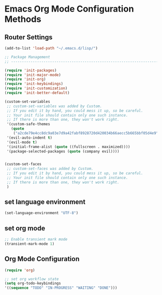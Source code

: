 #+STARTUP: showall
* Emacs Org Mode Configuration Methods

** Router Settings
 #+BEGIN_SRC emacs-lisp
 (add-to-list 'load-path "~/.emacs.d/lisp/")

 ;; Package Management
 ;; ----------------------------------------------------------------------------------------------------

 (require 'init-packages)
 (require 'init-major-mode)
 (require 'init-org)
 (require 'init-keybindings)
 (require 'init-customization)
 (require 'init-better-default)

 (custom-set-variables
  ;; custom-set-variables was added by Custom.
  ;; If you edit it by hand, you could mess it up, so be careful.
  ;; Your init file should contain only one such instance.
  ;; If there is more than one, they won't work right.
  '(custom-safe-themes
    (quote
     ("a2cde79e4cc8dc9a03e7d9a42fabf8928720d420034b66aecc5b665bbf05d4e9" default)))
  '(evil-auto-indent t)
  '(evil-mode t)
  '(initial-frame-alist (quote ((fullscreen . maximized))))
  '(package-selected-packages (quote (company evil))))


 (custom-set-faces
  ;; custom-set-faces was added by Custom.
  ;; If you edit it by hand, you could mess it up, so be careful.
  ;; Your init file should contain only one such instance.
  ;; If there is more than one, they won't work right.
  )
 #+END_SRC


** set language environment
   #+BEGIN_SRC emacs-lisp
   (set-language-environment "UTF-8")
   #+END_SRC

** set org mode
   #+BEGIN_SRC emacs-lisp	
   ;; Enable transient mark mode
   (transient-mark-mode 1)
   #+END_SRC

** Org Mode Configuration 
   #+BEGIN_SRC emacs-lisp
   (require 'org)
   
   ;; set org workflow state 
   (setq org-todo-keybindings
   '((sequence "TODO" "IN-PROGRESS" "WAITING" "DONE")))
  #+END_SRC
